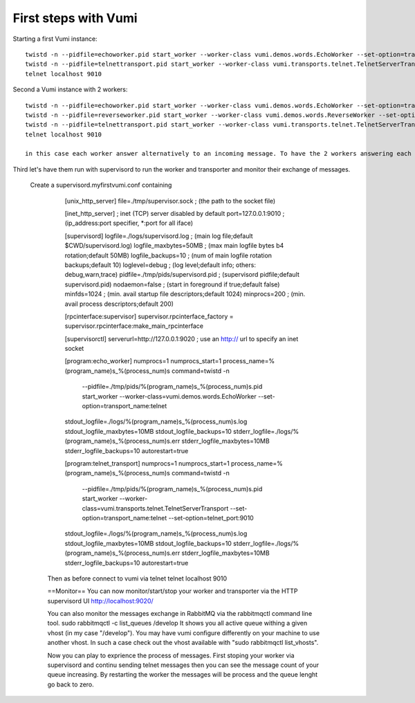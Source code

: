 .. How to start running and using Vumi

First steps with Vumi
=====================

Starting a first Vumi instance::

  twistd -n --pidfile=echoworker.pid start_worker --worker-class vumi.demos.words.EchoWorker --set-option=transport_name:telnet &
  twistd -n --pidfile=telnettransport.pid start_worker --worker-class vumi.transports.telnet.TelnetServerTransport --set-option=transport_name:telnet --set-option=telnet_port:9010 &
  telnet localhost 9010

Second a Vumi instance with 2 workers::

  twistd -n --pidfile=echoworker.pid start_worker --worker-class vumi.demos.words.EchoWorker --set-option=transport_name:telnet &
  twistd -n --pidfile=reverseworker.pid start_worker --worker-class vumi.demos.words.ReverseWorker --set-option=transport_name:telnet &  
  twistd -n --pidfile=telnettransport.pid start_worker --worker-class vumi.transports.telnet.TelnetServerTransport --set-option=transport_name:telnet --set-option=telnet_port:9010 &
  telnet localhost 9010
 
  in this case each worker answer alternatively to an incoming message. To have the 2 workers answering each message, you need to add a dispasher worker. 

Third let's have them run with supervisord to run the worker and transporter and monitor their exchange of messages.

  Create a supervisord.myfirstvumi.conf containing

                [unix_http_server]
                file=./tmp/supervisor.sock   ; (the path to the socket file)
                
                [inet_http_server]         ; inet (TCP) server disabled by default
                port=127.0.0.1:9010        ; (ip_address:port specifier, *:port for all iface)
                
                [supervisord]
                logfile=./logs/supervisord.log ; (main log file;default $CWD/supervisord.log)
                logfile_maxbytes=50MB       ; (max main logfile bytes b4 rotation;default 50MB)
                logfile_backups=10          ; (num of main logfile rotation backups;default 10)
                loglevel=debug               ; (log level;default info; others: debug,warn,trace)
                pidfile=./tmp/pids/supervisord.pid ; (supervisord pidfile;default supervisord.pid)
                nodaemon=false              ; (start in foreground if true;default false)
                minfds=1024                 ; (min. avail startup file descriptors;default 1024)
                minprocs=200                ; (min. avail process descriptors;default 200)
                
                [rpcinterface:supervisor]
                supervisor.rpcinterface_factory = supervisor.rpcinterface:make_main_rpcinterface
                
                [supervisorctl]
                serverurl=http://127.0.0.1:9020 ; use an http:// url to specify an inet socket
                
                [program:echo_worker]
                numprocs=1
                numprocs_start=1
                process_name=%(program_name)s_%(process_num)s
                command=twistd -n
                    --pidfile=./tmp/pids/%(program_name)s_%(process_num)s.pid
                    start_worker
                    --worker-class=vumi.demos.words.EchoWorker
                    --set-option=transport_name:telnet
                stdout_logfile=./logs/%(program_name)s_%(process_num)s.log
                stdout_logfile_maxbytes=10MB
                stdout_logfile_backups=10
                stderr_logfile=./logs/%(program_name)s_%(process_num)s.err
                stderr_logfile_maxbytes=10MB
                stderr_logfile_backups=10
                autorestart=true
                
                [program:telnet_transport]
                numprocs=1
                numprocs_start=1
                process_name=%(program_name)s_%(process_num)s
                command=twistd -n
                    --pidfile=./tmp/pids/%(program_name)s_%(process_num)s.pid
                    start_worker
                    --worker-class=vumi.transports.telnet.TelnetServerTransport
                    --set-option=transport_name:telnet
                    --set-option=telnet_port:9010
                stdout_logfile=./logs/%(program_name)s_%(process_num)s.log
                stdout_logfile_maxbytes=10MB
                stdout_logfile_backups=10
                stderr_logfile=./logs/%(program_name)s_%(process_num)s.err
                stderr_logfile_maxbytes=10MB
                stderr_logfile_backups=10
                autorestart=true

   Then as before connect to vumi via telnet
   telnet localhost 9010
   
   ==Monitor==
   You can now monitor/start/stop your worker and transporter via the HTTP supervisord UI
   http://localhost:9020/
   
   You can also monitor the messages exchange in RabbitMQ via the rabbitmqctl command line tool. 
   sudo rabbitmqctl -c list_queues /develop
   It shows you all active queue withing a given vhost (in my case "/develop"). You may have vumi configure differently on your machine to use another vhost. In such a case check out the vhost available with "sudo rabbitmqctl list_vhosts".
   
   Now you can play to exprience the process of messages. First stoping your worker via supervisord and continu sending telnet messages then you can see the message count of your queue increasing. By restarting the worker the messages will be process and the queue lenght go back to zero.
